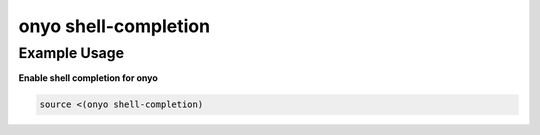 onyo shell-completion
=====================

.. argparse::
   :module: onyo.main
   :func: setup_parser
   :prog: onyo
   :path: shell-completion


Example Usage
*************

**Enable shell completion for onyo**

.. code:: shell

    source <(onyo shell-completion)
